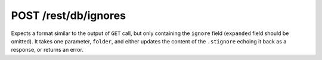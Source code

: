POST /rest/db/ignores
=====================

Expects a format similar to the output of ``GET`` call, but only
containing the ``ignore`` field (``expanded`` field should be omitted).
It takes one parameter, ``folder``, and either updates the content of
the ``.stignore`` echoing it back as a response, or returns an error.
